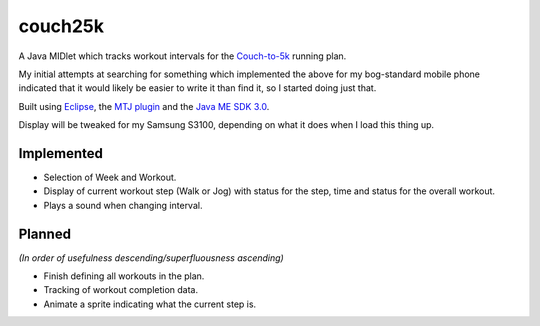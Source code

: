========
couch25k
========

A Java MIDlet which tracks workout intervals for the `Couch-to-5k`_
running plan.

My initial attempts at searching for something which implemented the
above for my bog-standard mobile phone indicated that it would likely be
easier to write it than find it, so I started doing just that.

Built using `Eclipse`_, the `MTJ plugin`_ and the `Java ME SDK 3.0`_.

Display will be tweaked for my Samsung S3100, depending on what it does
when I load this thing up.

Implemented
===========

* Selection of Week and Workout.
* Display of current workout step (Walk or Jog) with status for the step,
  time and status for the overall workout.
* Plays a sound when changing interval.

Planned
=======

*(In order of usefulness descending/superfluousness ascending)*

* Finish defining all workouts in the plan.
* Tracking of workout completion data.
* Animate a sprite indicating what the current step is.

.. _`Couch-to-5k`: http://www.coolrunning.com/engine/2/2_3/181.shtml
.. _`Eclipse`: http://www.eclipse.org
.. _`MTJ plugin`: http://www.eclipse.org/mtj/
.. _`Java ME SDK 3.0`: http://www.oracle.com/technetwork/java/javame/javamobile/download/overview/index.html
